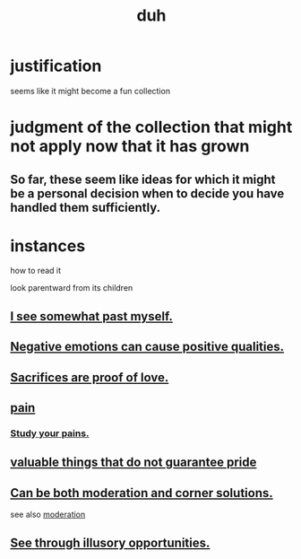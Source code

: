 :PROPERTIES:
:ID:       a003eba1-b71e-404e-b811-a95cb98bcb14
:END:
#+title: duh
* justification
  seems like it might become a fun collection
* judgment of the collection that might not apply now that it has grown
** So far, these seem like ideas for which it might be a personal decision when to decide you have handled them sufficiently.
* instances
**** how to read it
     look parentward from its children
** [[id:6c5de1a3-8072-4f6c-a5a2-8f693c34101a][I see somewhat past myself.]]
** [[id:e38be3e1-5e14-47f9-84e9-6d5da8e4b8fe][Negative emotions can cause positive qualities.]]
** [[id:d0999d21-8eb2-4d35-abf4-0812e6a4131a][Sacrifices are proof of love.]]
** [[id:8b9a976f-2587-4c9f-95a9-eae483550d7b][pain]]
*** [[id:71dc8ea7-cbd0-4fc5-8514-e0617b422569][Study your pains.]]
** [[id:42e09516-0163-4c6a-bd03-ef9b3f10fb95][valuable things that do not guarantee pride]]
** [[id:2993e63f-bbc3-4c4e-9068-8f175e1a5710][Can be both moderation and corner solutions.]]
   see also [[id:34e03fd6-963b-451c-85c8-b8063518e597][moderation]]
** [[id:73a7935c-5309-46e7-84e1-fb4c292f7ad0][See through illusory opportunities.]]
